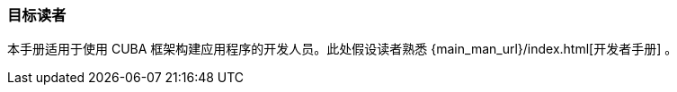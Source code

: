 :sourcesdir: ../../../source

[[audience]]
=== 目标读者

本手册适用于使用 CUBA 框架构建应用程序的开发人员。此处假设读者熟悉 {main_man_url}/index.html[开发者手册] 。
